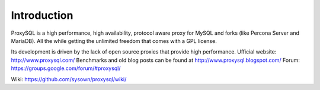 ============
Introduction
============

ProxySQL is a high performance, high availability, protocol aware proxy for MySQL and forks (like Percona Server and MariaDB).  
All the while getting the unlimited freedom that comes with a GPL license.

Its development is driven by the lack of open source proxies that provide high performance.  
Ufficial website: http://www.proxysql.com/  
Benchmarks and old blog posts can be found at http://www.proxysql.blogspot.com/  
Forum: https://groups.google.com/forum/#proxysql/  

Wiki: https://github.com/sysown/proxysql/wiki/  
